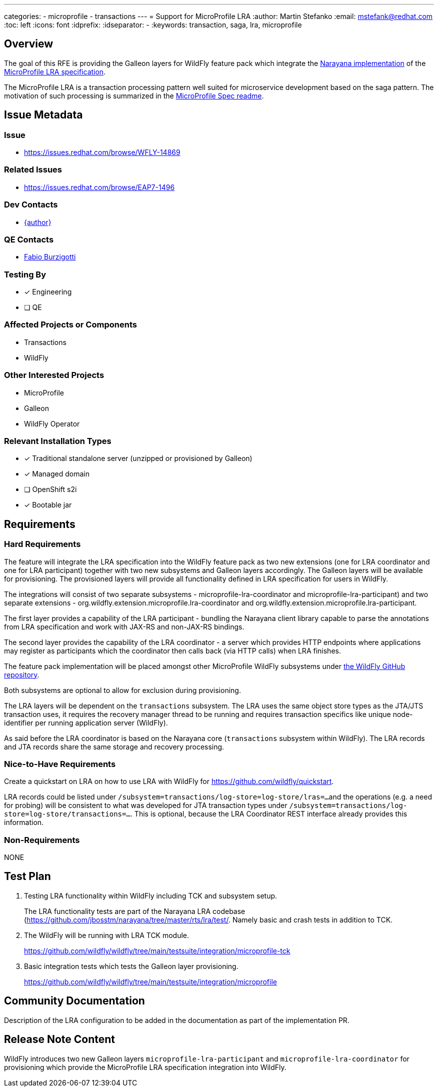 ---
categories:
  - microprofile
  - transactions
---
= Support for MicroProfile LRA
:author:            Martin Stefanko
:email:             mstefank@redhat.com
:toc:               left
:icons:             font
:idprefix:
:idseparator:       -
:keywords:          transaction, saga, lra, microprofile

== Overview

The goal of this RFE is providing the Galleon layers for WildFly feature pack which integrate the
https://github.com/jbosstm/narayana/tree/master/rts/lra[Narayana implementation] of the
https://github.com/eclipse/microprofile-lra[MicroProfile LRA specification].

The MicroProfile LRA is a transaction processing pattern well suited for microservice development based on the saga
pattern. The motivation of such processing is summarized in the
https://github.com/eclipse/microprofile-lra/blob/1.0/README.adoc#motivation[MicroProfile Spec readme].


== Issue Metadata

=== Issue

* https://issues.redhat.com/browse/WFLY-14869

=== Related Issues

* https://issues.redhat.com/browse/EAP7-1496

=== Dev Contacts

* mailto:mstefank@redhat.com[{author}]

=== QE Contacts

* mailto:fburzigo@redhat.com[Fabio Burzigotti]

=== Testing By

* [x] Engineering
* [ ] QE


=== Affected Projects or Components

* Transactions
* WildFly

=== Other Interested Projects

* MicroProfile
* Galleon
* WildFly Operator

=== Relevant Installation Types

* [x] Traditional standalone server (unzipped or provisioned by Galleon)
* [x] Managed domain
* [ ] OpenShift s2i
* [x] Bootable jar

== Requirements

=== Hard Requirements

The feature will integrate the LRA specification into the WildFly feature pack as two new extensions (one for LRA coordinator and one for LRA participant) together with two new subsystems and Galleon layers accordingly.
The Galleon layers will be available for provisioning.
The provisioned layers will provide all functionality defined in LRA specification for users in WildFly.

The integrations will consist of two separate subsystems - microprofile-lra-coordinator and microprofile-lra-participant) and two separate extensions - org.wildfly.extension.microprofile.lra-coordinator and org.wildfly.extension.microprofile.lra-participant.

The first layer provides a capability of the LRA participant - bundling the Narayana client library capable
to parse the annotations from LRA specification and work with JAX-RS and non-JAX-RS bindings.

The second layer provides the capability of the LRA coordinator - a server which provides HTTP endpoints where
applications may register as participants which the coordinator then calls back (via HTTP calls) when LRA finishes.

The feature pack implementation will be placed amongst other MicroProfile WildFly subsystems under
https://github.com/wildfly/wildfly/tree/main/microprofile[the WildFly GitHub repository].

Both subsystems are optional to allow for exclusion during provisioning.

The LRA layers will be dependent on the `transactions` subsystem. The LRA uses the same object store types
as the JTA/JTS transaction uses, it requires the recovery manager thread to be running and requires transaction
specifics like unique node-identifier per running application server (WildFly).

As said before the LRA coordinator is based on the Narayana core (`transactions` subsystem within WildFly). The LRA records and JTA records share the same storage and recovery processing.

=== Nice-to-Have Requirements

Create a quickstart on LRA on how to use LRA with WildFly for https://github.com/wildfly/quickstart.

LRA records could be listed under `/subsystem=transactions/log-store=log-store/lras=...`
and the operations (e.g. a need for probing) will be consistent to what was developed for JTA transaction types
under `/subsystem=transactions/log-store=log-store/transactions=...`. This is optional, because the LRA Coordinator REST interface already provides this information.

=== Non-Requirements

NONE

== Test Plan

1. Testing LRA functionality within WildFly including TCK and subsystem setup.
+
The LRA functionality tests are part of the Narayana LRA codebase (https://github.com/jbosstm/narayana/tree/master/rts/lra/test/. Namely basic and crash tests in addition to TCK.
+
2. The WildFly will be running with LRA TCK module.
+
https://github.com/wildfly/wildfly/tree/main/testsuite/integration/microprofile-tck
+
3. Basic integration tests which tests the Galleon layer provisioning.
+
https://github.com/wildfly/wildfly/tree/main/testsuite/integration/microprofile


== Community Documentation

Description of the LRA configuration to be added in the documentation as part of the implementation PR.

== Release Note Content

WildFly introduces two new Galleon layers `microprofile-lra-participant` and `microprofile-lra-coordinator` for provisioning which provide the MicroProfile LRA specification integration into WildFly.